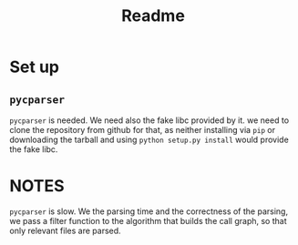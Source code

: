#+TITLE: Readme

* Set up
** ~pycparser~
~pycparser~ is needed.
We need also the fake libc provided by it.
we need to clone the repository from github for that,
as neither installing via ~pip~
or downloading the tarball
and using ~python setup.py install~
would provide the fake libc.
  
* NOTES
~pycparser~ is slow.
We the parsing time
and the correctness of the parsing,
we pass a filter function
to the algorithm that builds the call graph,
so that only relevant files are parsed.
